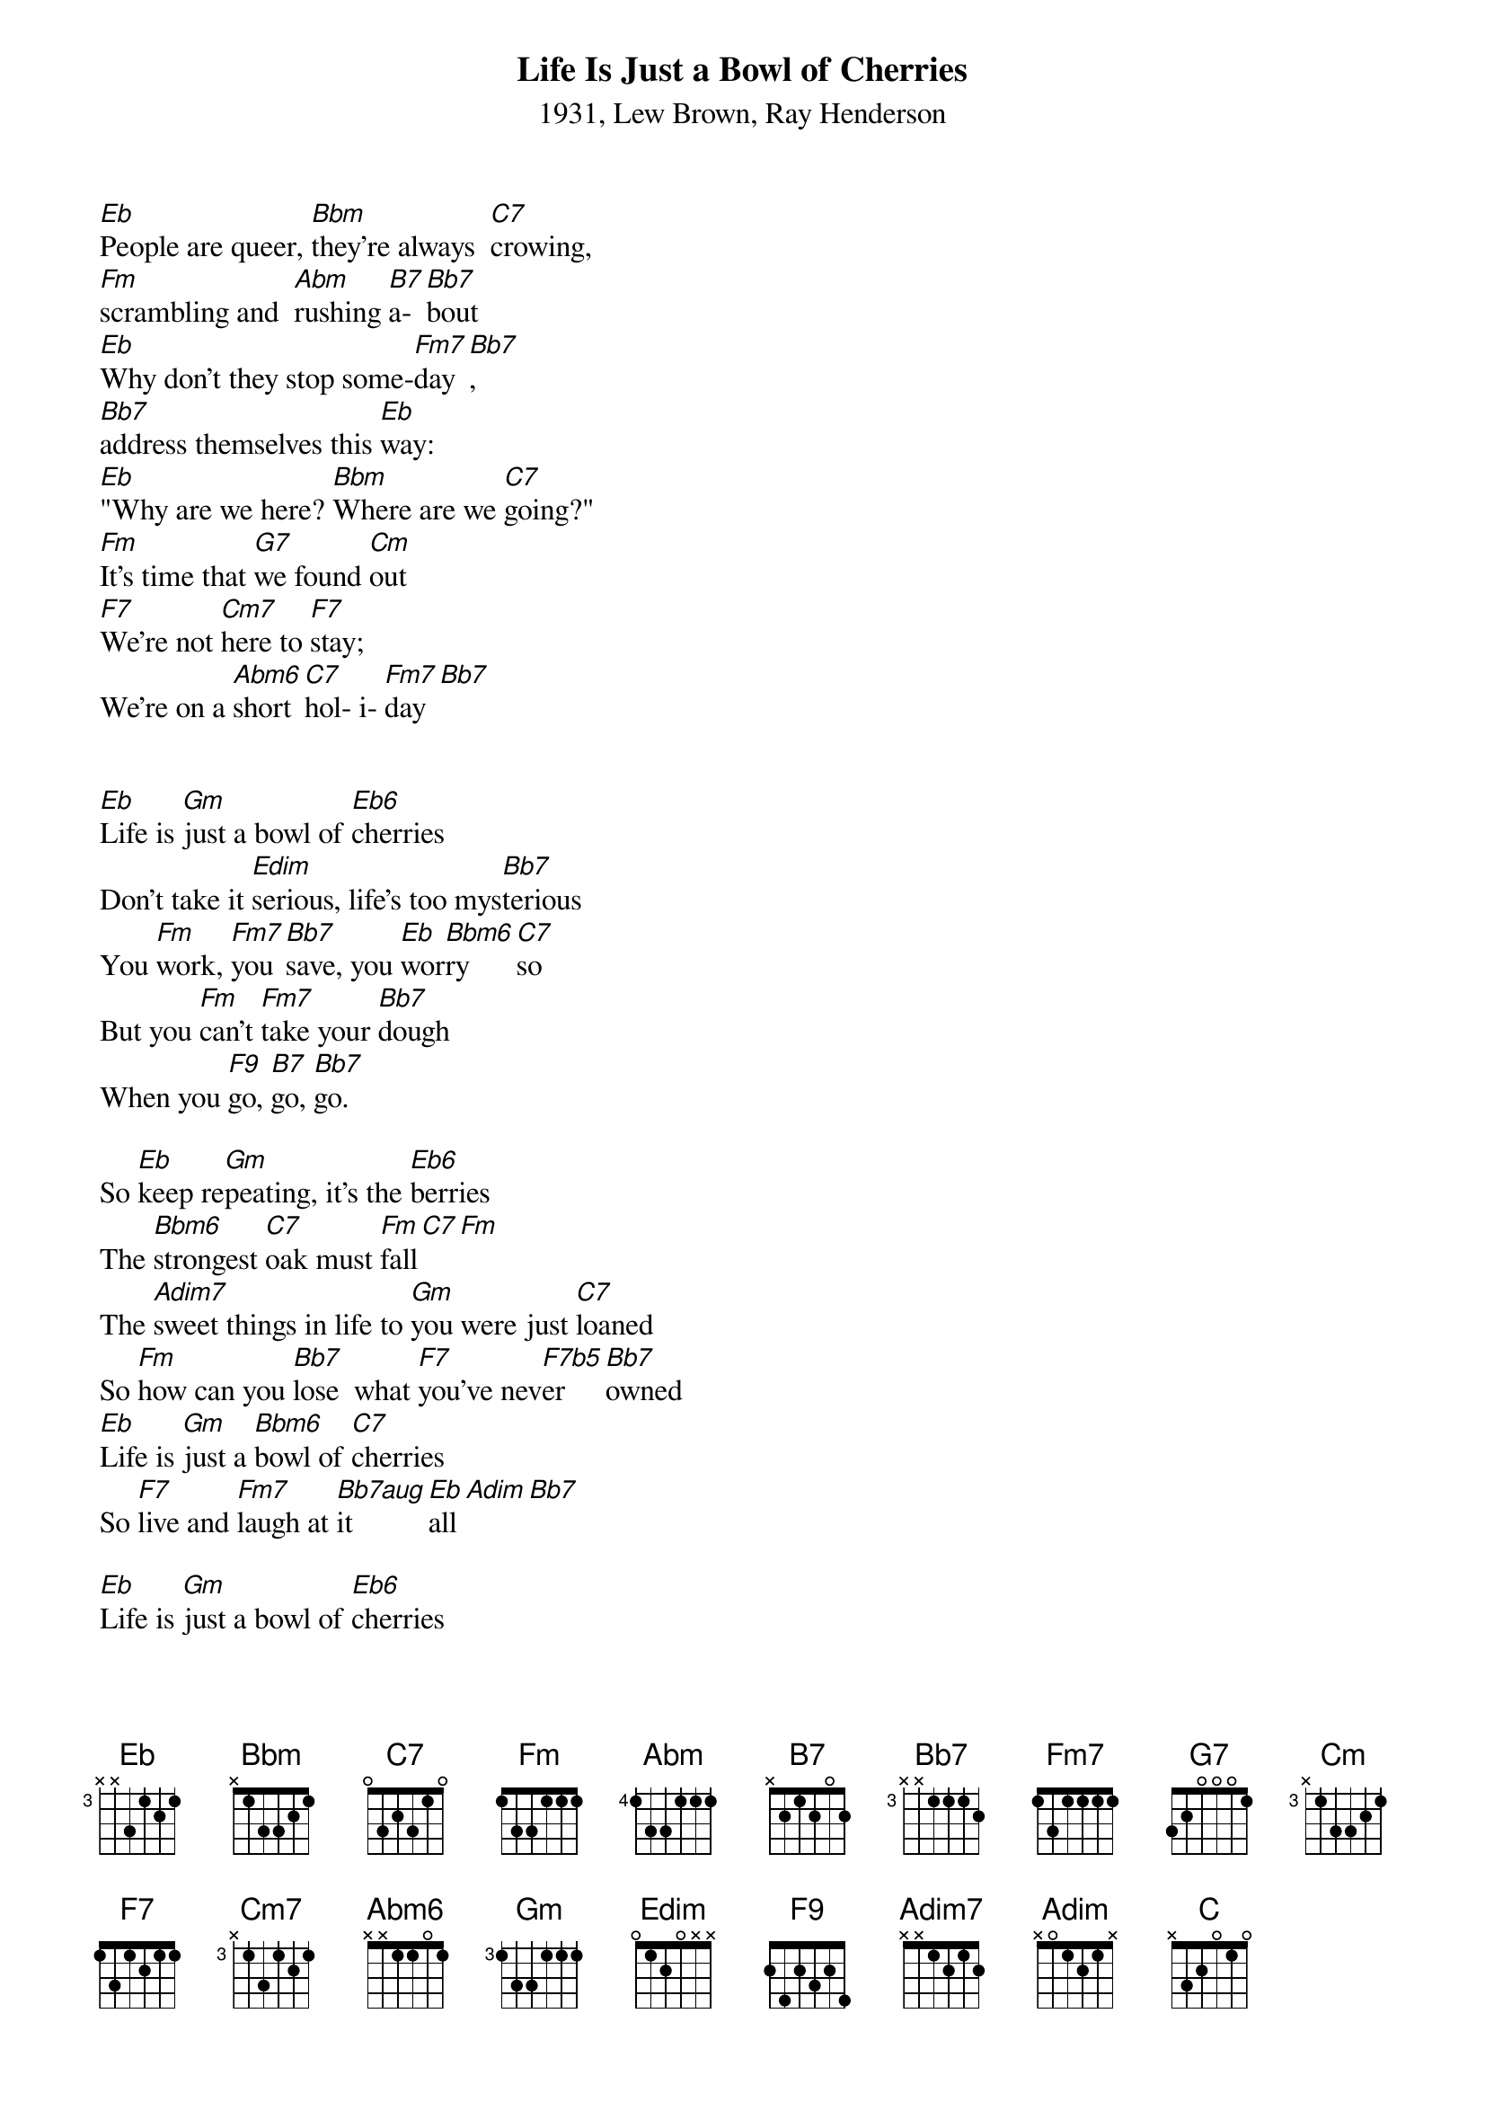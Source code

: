 {title:Life Is Just a Bowl of Cherries}
{subtitle:1931, Lew Brown, Ray Henderson}
{key:Eb}

[Eb]People are queer, [Bbm]they're always  [C7]crowing, 
[Fm]scrambling and  [Abm]rushing [B7]a-[Bb7]bout
[Eb]Why don't they stop some-[Fm7]day[Bb7], 
[Bb7]address themselves this [Eb]way:
[Eb]"Why are we here? [Bbm]Where are we [C7]going?" 
[Fm]It's time that [G7]we found [Cm]out
[F7]We're not [Cm7]here to [F7]stay; 
We're on a [Abm6]short [C7]hol- i- [Fm7]day [Bb7]


[Eb]Life is [Gm]just a bowl of [Eb6]cherries
Don't take it [Edim]serious, life's too mys[Bb7]terious
You [Fm]work, [Fm7]you [Bb7]save, you [Eb]wor[Bbm6]ry [C7]so
But you [Fm]can't [Fm7]take your [Bb7]dough
When you [F9]go, [B7]go, [Bb7]go.

So [Eb]keep re[Gm]peating, it's the [Eb6]berries
The [Bbm6]strongest [C7]oak must [Fm]fall[C7][Fm]
The [Adim7]sweet things in life to [Gm]you were just [C7]loaned
So [Fm]how can you [Bb7]lose  what [F7]you've nev[F7b5]er [Bb7]owned
[Eb]Life is [Gm]just a [Bbm6]bowl of [C7]cherries	
So [F7]live and [Fm7]laugh at [Bb7aug]it [Eb]all[Adim][Bb7]

{Instrumental}
[Eb]Life is [Gm]just a bowl of [Eb6]cherries
Don't take it [Edim]serious, life's too mys[Bb7]terious
You [Fm]work, [Fm7]you [Bb7]save, you [Eb]wor[Bbm6]ry [C7]so
But you [Fm]can't [Fm7]take your [Bb7]dough
When you [F9]go, [B7]go, [Bb7]go.

So [Eb]keep re[Gm]peating, it's the [Eb6]berries
The [Bbm6]strongest [C7]oak must [Fm]fall[C7][Fm]
The [Adim7-2]sweet things in life to [Bb-2]you were just [C7-2]loaned
So [Fm]how can you [Bb7]lose what [F7]you've nev[F7b5]er [Bb7]owned
[Eb]Life is [Gm]just a [Bbm6]bowl of [C7]cherries	
SLOW
So [F7]live it, [Fm7]love it,
[C]Wiggle your ears and think [C7]nothing of it  
[F7]Live and [Fm7]laugh at [Bb7aug]it [Eb]all
